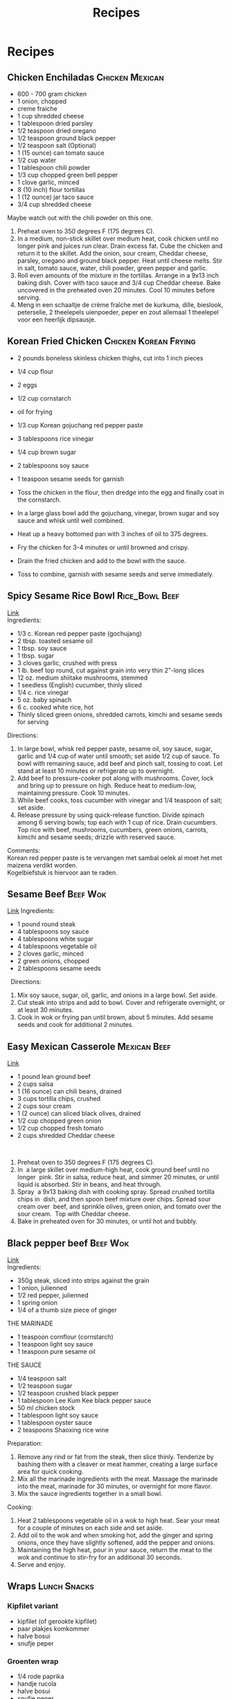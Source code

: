 #+TITLE: Recipes

* Recipes
** Chicken Enchiladas :Chicken:Mexican:
- 600 - 700 gram chicken
- 1 onion, chopped
- creme fraiche
- 1 cup shredded cheese
- 1 tablespoon dried parsley
- 1/2 teaspoon dried oregano
- 1/2 teaspoon ground black pepper
- 1/2 teaspoon salt (Optional)
- 1 (15 ounce) can tomato sauce
- 1/2 cup water
- 1 tablespoon chili powder
- 1/3 cup chopped green bell pepper
- 1 clove garlic, minced
- 8 (10 inch) flour tortillas
- 1 (12 ounce) jar taco sauce
- 3/4 cup shredded cheese
Maybe watch out with the chili powder on this one.

1. Preheat oven to 350 degrees F (175 degrees C).
2. In a medium, non-stick skillet over medium heat, cook chicken until no longer pink and juices run clear. Drain excess fat. Cube the chicken and return it to the skillet. Add the onion, sour cream, Cheddar cheese, parsley, oregano and ground black pepper. Heat until cheese melts. Stir in salt, tomato sauce, water, chili powder, green pepper and garlic.
3. Roll even amounts of the mixture in the tortillas. Arrange in a 9x13 inch baking dish. Cover with taco sauce and 3/4 cup Cheddar cheese. Bake uncovered in the preheated oven 20 minutes. Cool 10 minutes before serving.
4. Meng in een schaaltje de crème fraîche met de kurkuma, dille, bieslook, peterselie, 2 theelepels uienpoeder, peper en zout allemaal 1 theelepel voor een heerlijk dipsausje.

** Korean Fried Chicken :Chicken:Korean:Frying:
- 2 pounds boneless skinless chicken thighs, cut into 1 inch pieces
- 1/4 cup flour
- 2 eggs
- 1/2 cup cornstarch
- oil for frying
- 1/3 cup Korean gojuchang red pepper paste
- 3 tablespoons rice vinegar
- 1/4 cup brown sugar
- 2 tablespoons soy sauce
- 1 teaspoon sesame seeds for garnish

- Toss the chicken in the flour, then dredge into the egg and finally coat in the cornstarch.
- In a large glass bowl add the gojuchang, vinegar, brown sugar and soy sauce and whisk until well combined.
- Heat up a heavy bottomed pan with 3 inches of oil to 375 degrees.
- Fry the chicken for 3-4 minutes or until browned and crispy.
- Drain the fried chicken and add to the bowl with the sauce.
- Toss to combine, garnish with sesame seeds and serve immediately.

** Spicy Sesame Rice Bowl :Rice_Bowl:Beef:
[[https://www.goodhousekeeping.com/food-recipes/a42379/spicy-sesame-rice-bowls-recipe/][Link]]\\
Ingredients:
- 1/3 c. Korean red pepper paste (gochujang)
- 2 tbsp. toasted sesame oil
- 1 tbsp. soy sauce
- 1 tbsp. sugar
- 3 cloves garlic, crushed with press
- 1 lb. beef top round, cut against grain into very thin 2"-long slices
- 12 oz. medium shiitake mushrooms, stemmed
- 1 seedless (English) cucumber, thinly sliced
- 1/4 c. rice vinegar
- 5 oz. baby spinach
- 6 c. cooked white rice, hot
- Thinly sliced green onions, shredded carrots, kimchi and sesame seeds for serving

Directions:
1. In large bowl, whisk red pepper paste, sesame oil, soy sauce, sugar, garlic and 1/4 cup of water until smooth; set aside 1/2 cup of sauce. To bowl with remaining sauce, add beef and pinch salt, tossing to coat. Let stand at least 10 minutes or refrigerate up to overnight.
2. Add beef to pressure-cooker pot along with mushrooms. Cover, lock and bring up to pressure on high. Reduce heat to medium-low, maintaining pressure. Cook 10 minutes.
3. While beef cooks, toss cucumber with vinegar and 1/4 teaspoon of salt; set aside.
4. Release pressure by using quick-release function. Divide spinach among 6 serving bowls; top each with 1 cup of rice. Drain cucumbers. Top rice with beef, mushrooms, cucumbers, green onions, carrots, kimchi and sesame seeds; drizzle with reserved sauce.
Comments:\\
Korean red pepper paste is te vervangen met sambal oelek al moet het met maizena verdikt worden. \\
Kogelbiefstuk is hiervoor aan te raden.

** Sesame Beef :Beef:Wok:
[[https://www.allrecipes.com/recipe/14679/sesame-beef/][Link]]
Ingredients: 
- 1 pound round steak 
- 4 tablespoons soy sauce 
- 4 tablespoons white sugar 
- 4 tablespoons vegetable oil 
- 2 cloves garlic, minced 
- 2 green onions, chopped 
- 2 tablespoons sesame seeds 
 
Directions: 
 
1. Mix soy sauce, sugar, oil, garlic, and onions in a large bowl. Set aside. 
2. Cut steak into strips and add to bowl. Cover and refrigerate overnight, or at least 30 minutes. 
3. Cook in wok or frying pan until brown, about 5 minutes. Add sesame seeds and cook for additional 2 minutes. 

** Easy Mexican Casserole :Mexican:Beef:
[[https://www.allrecipes.com/recipe/20680/easy-mexican-casserole/][Link]]
 
- 1 pound lean ground beef 
- 2 cups salsa 
- 1 (16 ounce) can chili beans, drained 
- 3 cups tortilla chips, crushed 
- 2 cups sour cream 
- 1 (2 ounce) can sliced black olives, drained 
- 1/2 cup chopped green onion 
- 1/2 cup chopped fresh tomato 
- 2 cups shredded Cheddar cheese 
 
1. Preheat oven to 350 degrees F (175 degrees C). 
2. In  a large skillet over medium-high heat, cook ground beef until no longer  pink. Stir in salsa, reduce heat, and simmer 20 minutes, or until  liquid is absorbed. Stir in beans, and heat through. 
3. Spray  a 9x13 baking dish with cooking spray. Spread crushed tortilla chips in  dish, and then spoon beef mixture over chips. Spread sour cream over  beef, and sprinkle olives, green onion, and tomato over the sour cream.  Top with Cheddar cheese. 
4. Bake in preheated oven for 30 minutes, or until hot and bubbly. 

** Black pepper beef :Beef:Wok:
[[https://schoolofwok.co.uk/tips-and-recipes/black-pepper-beef][Link]]\\
Ingredients:
- 350g steak, sliced into strips against the grain
- 1 onion, julienned
- 1/2 red pepper, julienned
- 1 spring onion
- 1/4 of a thumb size piece of ginger

THE MARINADE
- 1 teaspoon cornflour (cornstarch)
- 1 teaspoon light soy sauce
- 1 teaspoon pure sesame oil

THE SAUCE
- 1/4 teaspoon salt
- 1/2 teaspoon sugar
- 1/2 teaspoon crushed black pepper
- 1 tablespoon Lee Kum Kee black pepper sauce
- 50 ml chicken stock
- 1 tablespoon light soy sauce
- 1 tablespoon oyster sauce
- 2 teaspoons Shaoxing rice wine

Preparation:
1. Remove any rind or fat from the steak, then slice thinly. Tenderize by bashing them with a cleaver or meat hammer, creating a large surface area for quick cooking.
2. Mix all the marinade ingredients with the meat. Massage the marinade into the meat, marinade for 30 minutes, or overnight for more flavor.
3. Mix the sauce ingredients together in a small bowl.
Cooking:
1. Heat 2 tablespoons vegetable oil in a wok to high heat. Sear your meat for a couple of minutes on each side and set aside.
2. Add oil to the wok and when smoking hot, add the ginger and spring onions, once they have slightly softened, add the pepper and onions.
3. Maintaining the high heat, pour in your sauce, return the meat to the wok and continue to stir-fry for an additional 30 seconds.
4. Serve and enjoy.

** Wraps :Lunch:Snacks:
*** Kipfilet variant 
- kipfilet (of gerookte kipfilet) 
- paar plakjes komkommer 
- halve bosui 
- snufje peper 

*** Groenten wrap 
- 1/4 rode paprika 
- handje rucola 
- halve bosui 
- snufje peper 
- snufje chilipoeder 
 
*** Wrap met kip, sla en komkommer 
- 1 tl roomkaas met kruiden 
- handje ijsbergsla/eikenblad melange 
- plakje kipfilet (of gerookte kip)
- paar plakjes komkommer 
- snufje peper 

** Stokbrood met pittig gehakt :Bread:Beef:
[[https://www.lekkerensimpel.com/pittig-stokbrood-met-gehakt/][Link]]

** Sweet and sour chicken :Chicken:Chinese:Frying:
[[https://www.youtube.com/watch?v=RUDPussbU04][Link]]

Ingredients:\\

For marination:
- Salt- 1/2 tsp
- Pepper powder- 1/2 tsp

For the Batter:
- Maida/All Purpose Flour- 3 tbsp measure
- Cornflour- 2 tsp measure
- Baking powder- 1/4 tsp
- Salt- 1/4 tsp
- Egg white- of 1 egg
- Chilled Water- 4 tbsp

Sweet & Sour Sauce:
- Tomato Ketchup- 4 tbsp
- Sugar- 3 tbsp
- White Vinegar- 3 tbsp
- Dark Soy Sauce- 3/4 tsp

Other Ingredients:
- Green bell peppers/capsicum, cubed- 1 cup (around 70 gms)
- Red bell peppers/capsicum, cubed- 1 cup ( around 70 gms)
- Oil- 1/2 tbsp oil + oil for deep frying the chicken

Preparation:
1. Wash and leave the chicken pieces/fillets to drain.
2. Pat dry if required and cut them into bite sized pieces. You could use a mix of boneless dark and white meat, makes the chicken pieces moist and juicy.
3. Marinate with salt and pepper powder and set aside for 20 mins.
4. Add all the ingredients of the sweet and sour sauce in a small bowl and give a mix. Set aside for use later.
5. Prepare the batter/mix as per ingredients specified above.

Process:
1. Heat oil for deep frying in a skillet or wok or kadai.
2. Once the oil is medium hot, dip the marinated chicken pieces in the batter and drop them in oil side by side to not crowd the pan.
3. Fry the chicken pieces on medium heat for 1 minute without turning them.
4. After that keep turning & frying the pieces for another 4-5 mins till golden in colour. Take it out & repeat the same with the next batch.
5. Now take a wok or kadai and add 1/2 tbsp oil.
6. Keep it on high heat and add the cubed peppers. Stir fry on high heat for 1 minute and then add the sweet & sour sauce. Mix and continue to fry on high heat for another minute till the sauce is cooked and thick.
7. Now add the fried chicken pieces, give a mix and continue to stir fry to coat the chicken pieces well with the sauce. This should take around 2 mins.
8. Serve with noodles or fried rice.

** Spicy Thai Basil chicken :Chicken:Thai:
[[https://foodwishes.blogspot.com/2017/04/spicy-thai-basil-chicken-my-pad-krapow.html][Link]] 
 
Ingredients: 
- 1 pound freshly chopped chicken thighs 
- 1/4 cup sliced shallots 
- 4 cloves garlic, minced 
- 2 tablespoons minced Thai chilies, Serrano, or other hot pepper 
- 1/3 cup chicken broth 
- 1 tablespoon soy sauce, or as needed 
- 1 tablespoon oyster sauce 
- 2 teaspoons fish sauce 
- 1 teaspoon white sugar 
- 1 teaspoon brown sugar 
- 1 bunch basil leaves, sliced very thin with a sharp knife (about a cup once sliced) 
** Ala Mario
[[https://www.ah.nl/producten/product/wi134027/ah-pizzadeeg-tomatensaus][Deeg]]
[[https://www.ah.nl/producten/product/wi130191/ah-gerookte-zalmfilet][Zalm]]
1. Put some pepper and salt on this alongside onion rings.
2. Then cover this with a generous amount of cheese.
Enjoy!
[[file:./images/ala_mario.jpg]]
[[file:./images/ala_mario2.jpg]]
** Parma Ham sandwich
[[https://www.lavenderandlovage.com/2019/07/italian-sub-sandwich-with-prosciutto-di-parma-ham.html][Link]]
I would have enjoyed it more with rucola
** Chicken Gyros
[[https://www.recipetineats.com/greek-chicken-gyros-with-tzatziki/][Link]]
** Gyudon
[[https://www.youtube.com/watch?v=BVgf5GOcCsQ][Link]]
** Hala style chicken rice
[[https://www.youtube.com/watch?v=Y645_5ikaYo][Link]]
This looks very interesting especially the rice
